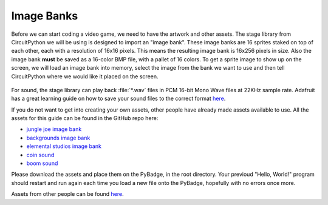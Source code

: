 
Image Banks
===========

Before we can start coding a video game, we need to have the artwork and other assets. The stage library from CircuitPython we will be using is designed to import an "image bank". These image banks are 16 sprites staked on top of each other, each with a resolution of 16x16 pixels. This means the resulting image bank is 16x256 pixels in size. Also the image bank **must** be saved as a 16-color BMP file, with a pallet of 16 colors. To get a sprite image to show up on the screen, we will load an image bank into memory, select the image from the bank we want to use and then tell CircuitPython where we would like it placed on the screen. 

.. figure:: https://raw.githubusercontent.com/MotherTeresaHS/ICS3U-2019-Group7/master/jungle_joe.bmp
    :height: 256 px
    :align: center
    :alt: Image Bank for Jungle Joey


For sound, the stage library can play back :file:`*.wav` files in PCM 16-bit Mono Wave files at 22KHz sample rate. Adafruit has a great learning guide on how to save your sound files to the correct format `here <https://learn.adafruit.com/adafruit-wave-shield-audio-shield-for-arduino/convert-files>`_.

If you do not want to get into creating your own assets, other people have already made assets available to use. All the assets for this guide can be found in the GitHub repo here:

- `jungle joe image bank <https://github.com/ben-whitten/ICS3U-2019-Group7/blob/master/jungle_joe.bmp>`_
- `backgrounds image bank <https://github.com/ben-whitten/ICS3U-2019-Group7/blob/master/Backgrounds.bmp>`_
- `elemental studios image bank <https://github.com/ben-whitten/ICS3U-2019-Group7/blob/master/elemental_studios.bmp>`_
- `coin sound <https://github.com/MotherTeresaHS/ICS3U-2019-Group0/blob/master/coin.wav>`_
- `boom sound <https://github.com/MotherTeresaHS/ICS3U-2019-Group0/blob/master/boom.wav>`_

Please download the assets and place them on the PyBadge, in the root directory. Your previoud "Hello, World!" program should restart and run again each time you load a new file onto the PyBadge, hopefully with no errors once more.

Assets from other people can be found `here <https://github.com/MotherTeresaHS/ICS3U-2019-Group0/tree/master/docs/image_bank>`_.
